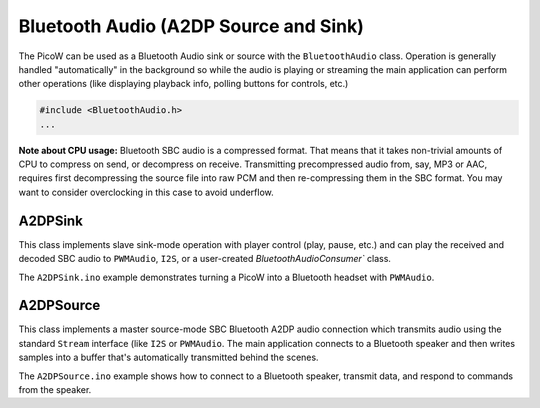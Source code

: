 Bluetooth Audio (A2DP Source and Sink)
======================================

The PicoW can be used as a Bluetooth Audio sink or source with the ``BluetoothAudio`` class.
Operation is generally handled "automatically" in the background so while the audio is
playing or streaming the main application can perform other operations (like displaying
playback info, polling buttons for controls, etc.)

.. code :: cpp

    #include <BluetoothAudio.h>
    ...

**Note about CPU usage:**  Bluetooth SBC audio is a compressed format.  That means
that it takes non-trivial amounts of CPU to compress on send, or decompress on receive.
Transmitting precompressed audio from, say, MP3 or AAC, requires first decompressing
the source file into raw PCM and then re-compressing them in the SBC format.  You may
want to consider overclocking in this case to avoid underflow.

A2DPSink
--------

This class implements slave sink-mode operation with player control (play, pause, etc.) and
can play the received and decoded SBC audio to ``PWMAudio``, ``I2S``, or a user-created
`BluetoothAudioConsumer`` class.

The ``A2DPSink.ino`` example demonstrates turning a PicoW into a Bluetooth headset with
``PWMAudio``.

A2DPSource
-----------

This class implements a master source-mode SBC Bluetooth A2DP audio connection which
transmits audio using the standard ``Stream`` interface (like ``I2S`` or ``PWMAudio``.
The main application connects to a Bluetooth speaker and then writes samples into a buffer
that's automatically transmitted behind the scenes.

The ``A2DPSource.ino`` example shows how to connect to a Bluetooth speaker, transmit
data, and respond to commands from the speaker.
